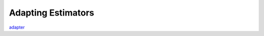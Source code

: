 .. adapting:

Adapting Estimators
===================

`adapter <https://en.wikipedia.org/wiki/Adapter_pattern>`_
